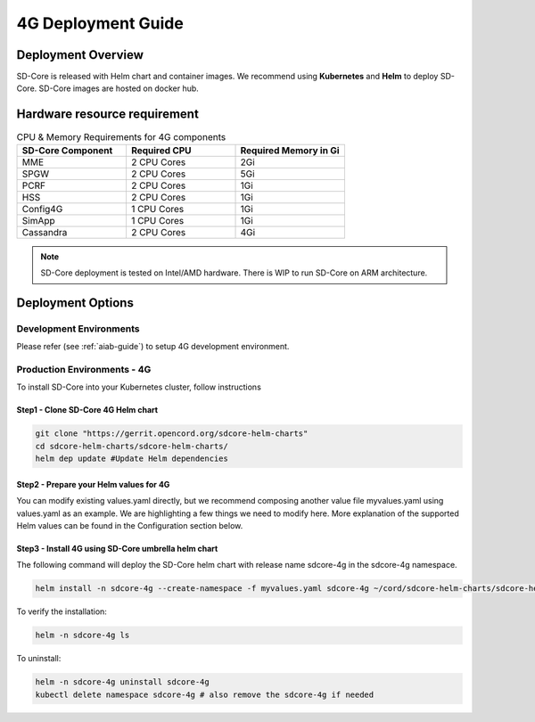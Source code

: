 ..
   SPDX-FileCopyrightText: © 2020 Open Networking Foundation <support@opennetworking.org>
   SPDX-License-Identifier: Apache-2.0

.. _deployment_4G_guide:

4G Deployment Guide
====================

Deployment Overview
-------------------
SD-Core is released with Helm chart and container images.
We recommend using **Kubernetes** and **Helm** to deploy SD-Core.
SD-Core images are hosted on docker hub.

Hardware resource requirement
-----------------------------

.. list-table:: CPU & Memory Requirements for 4G components
  :widths: 5 5 5
  :header-rows: 1

  * - SD-Core Component
    - Required CPU
    - Required Memory in Gi
  * - MME
    - 2 CPU Cores
    - 2Gi
  * - SPGW
    - 2 CPU Cores
    - 5Gi
  * - PCRF
    - 2 CPU Cores
    - 1Gi
  * - HSS
    - 2 CPU Cores
    - 1Gi
  * - Config4G
    - 1 CPU Cores
    - 1Gi
  * - SimApp
    - 1 CPU Cores
    - 1Gi
  * - Cassandra
    - 2 CPU Cores
    - 4Gi

.. note::
   SD-Core deployment is tested on Intel/AMD hardware. There is WIP to run SD-Core
   on ARM architecture.

Deployment Options
------------------

Development Environments
""""""""""""""""""""""""
Please refer (see :ref:`aiab-guide`) to setup 4G development environment.

Production Environments - 4G
""""""""""""""""""""""""""""

To install SD-Core into your Kubernetes cluster, follow instructions

Step1 - Clone SD-Core 4G Helm chart
'''''''''''''''''''''''''''''''''''
.. code-block::

  git clone "https://gerrit.opencord.org/sdcore-helm-charts"
  cd sdcore-helm-charts/sdcore-helm-charts/
  helm dep update #Update Helm dependencies

Step2 - Prepare your Helm values for 4G
'''''''''''''''''''''''''''''''''''''''

You can modify existing values.yaml directly, but we recommend composing another value
file myvalues.yaml using values.yaml as an example. We are highlighting a few things we
need to modify here. More explanation of the supported Helm values can be found in the
Configuration section below.

Step3 - Install 4G using SD-Core umbrella helm chart
''''''''''''''''''''''''''''''''''''''''''''''''''''

The following command will deploy the SD-Core helm chart with release name sdcore-4g in the sdcore-4g namespace.

.. code-block::

    helm install -n sdcore-4g --create-namespace -f myvalues.yaml sdcore-4g ~/cord/sdcore-helm-charts/sdcore-helm-charts

To verify the installation:

.. code-block::

    helm -n sdcore-4g ls

To uninstall:

.. code-block::

    helm -n sdcore-4g uninstall sdcore-4g
    kubectl delete namespace sdcore-4g # also remove the sdcore-4g if needed
